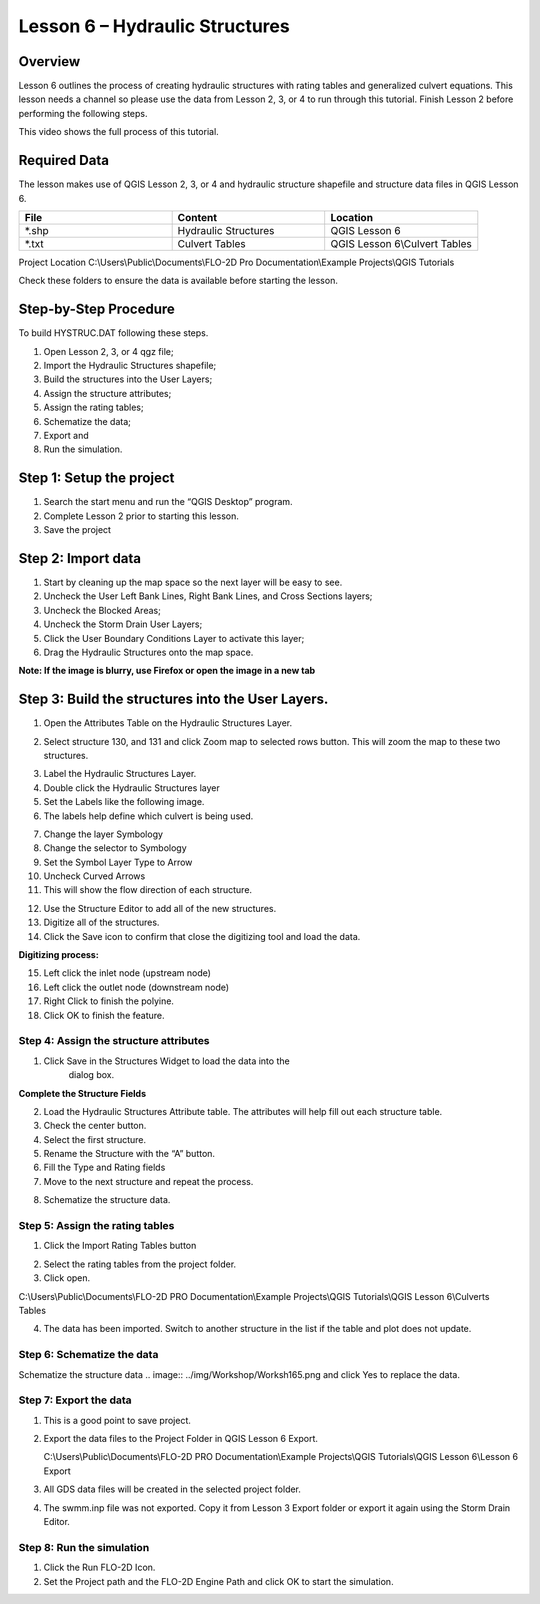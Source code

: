 Lesson 6 – Hydraulic Structures
===============================

Overview
________

Lesson 6 outlines the process of creating hydraulic structures with rating tables and generalized culvert equations.
This lesson needs a channel so please use the data from Lesson 2, 3, or 4 to run through this tutorial.
Finish Lesson 2 before performing the following steps.

This video shows the full process of this tutorial.

.. youtube:: H02oR4bySw4

Required Data
_____________

The lesson makes use of QGIS Lesson 2, 3, or 4 and hydraulic structure shapefile and structure data files in QGIS Lesson 6.

.. list-table::
   :widths: 33 33 33
   :header-rows: 0


   * - **File**
     - **Content**
     - **Location**

   * - \*.shp
     - Hydraulic Structures
     - QGIS Lesson 6

   * - \*.txt
     - Culvert Tables
     - QGIS Lesson 6\\Culvert Tables



Project Location C:\\Users\\Public\\Documents\\FLO-2D Pro Documentation\\Example Projects\\QGIS Tutorials

Check these folders to ensure the data is available before starting the lesson.

Step-by-Step Procedure
______________________

To build HYSTRUC.DAT following these steps.

1. Open Lesson 2, 3, or 4 qgz file;

2. Import the Hydraulic Structures shapefile;

3. Build the structures into the User Layers;

4. Assign the structure attributes;

5. Assign the rating tables;

6. Schematize the data;

7. Export and

8. Run the simulation.

Step 1: Setup the project
_________________________

.. image:: ../img/Workshop/Worksh002.png


1. Search the start menu and run the “QGIS Desktop” program.

2. Complete Lesson 2 prior to starting this lesson.

3. Save the project

Step 2: Import data
___________________

1. Start by cleaning up the map space so the next layer will be easy to see.

2. Uncheck the User Left Bank Lines, Right Bank Lines, and Cross Sections layers;

3. Uncheck the Blocked Areas;

4. Uncheck the Storm Drain User Layers;

5. Click the User Boundary Conditions Layer to activate this layer;

6. Drag the Hydraulic Structures onto the map space.

**Note:  If the image is blurry, use Firefox or open the image in a new tab**

.. image:: ../img/Workshop/Worksh139.png


Step 3: Build the structures into the User Layers.
__________________________________________________

1. Open the Attributes Table on the Hydraulic Structures Layer.

.. image:: ../img/Workshop/Worksh140.png


2. Select structure 130, and 131 and click Zoom map to selected rows button.
   This will zoom the map to these two structures.

.. image:: ../img/Workshop/Worksh141.png


3. Label the Hydraulic Structures Layer.

4. Double click the Hydraulic Structures layer

5. Set the Labels like the following image.

6. The labels help define which culvert is being used.

.. image:: ../img/Workshop/Worksh142.png


7.  Change the layer Symbology

8.  Change the selector to Symbology

9.  Set the Symbol Layer Type to Arrow

10. Uncheck
    Curved Arrows

11. This will
    show the flow direction of each structure.

.. image:: ../img/Workshop/Worksh143.png


12. Use the Structure Editor to add all of the new structures.

13. Digitize all of the structures.

14. Click the Save icon to confirm that close the digitizing tool and load the data.

.. image:: ../img/Workshop/Worksh144.png


**Digitizing process:**

15. Left click the inlet node (upstream node)

16. Left click the outlet node (downstream node)

17. Right Click to finish the polyine.

18. Click OK to finish the feature.

.. image:: ../img/Workshop/Worksh145.png


Step 4: Assign the structure attributes
---------------------------------------

.. image:: ../img/Workshop/Worksh164.png

1. Click Save in the Structures Widget to load the data into the
    dialog box.

**Complete the Structure Fields**

2. Load the Hydraulic Structures Attribute table.  The attributes will help fill out each structure table.

3. Check the center button.

4. Select the first structure.

5. Rename the Structure with the “A” button.

6. Fill the Type and Rating fields

7. Move to the next structure and repeat the process.

.. image:: ../img/Workshop/Worksh146.png


8. Schematize the structure data.

.. image:: ../img/Workshop/Worksh165.png


Step 5: Assign the rating tables
--------------------------------

1. Click the Import Rating Tables button

.. image:: ../img/Workshop/Worksh147.png


2. Select the rating tables from the project folder.

3. Click open.

C:\\Users\\Public\\Documents\\FLO-2D PRO Documentation\\Example Projects\\QGIS Tutorials\\QGIS Lesson 6\\Culverts Tables

.. image:: ../img/Workshop/Worksh148.png


4. The data has been imported.  Switch to another structure in the list if the table and plot does not update.

.. image:: ../img/Workshop/Worksh149.png


Step 6: Schematize the data
---------------------------

Schematize the structure data
.. image:: ../img/Workshop/Worksh165.png and click Yes to replace the data.

.. image:: ../img/Workshop/Worksh150.png


Step 7: Export the data
-----------------------

.. image:: ../img/Workshop/Worksh083.png


1. This is a good point to save project.

.. image:: ../img/Workshop/Worksh021.png


2. Export the data files to the Project Folder in QGIS Lesson 6 Export.

   C:\\Users\\Public\\Documents\\FLO-2D PRO Documentation\\Example Projects\\QGIS Tutorials\\QGIS Lesson 6\\Lesson 6 Export

3. All GDS data files will be created in the selected project folder.

.. image:: ../img/Workshop/Worksh167.png

.. image:: ../img/Workshop/Worksh168.png

4. The swmm.inp file was not exported.
   Copy it from Lesson 3 Export folder or export it again using the Storm Drain Editor.

.. image:: ../img/Workshop/Worksh151.png


Step 8: Run the simulation
--------------------------

.. image:: ../img/Workshop/Worksh0052.png

1. Click the Run FLO-2D Icon.

2. Set the Project path and the FLO-2D Engine Path and click OK to start the simulation.

.. image:: ../img/Workshop/Worksh152.png